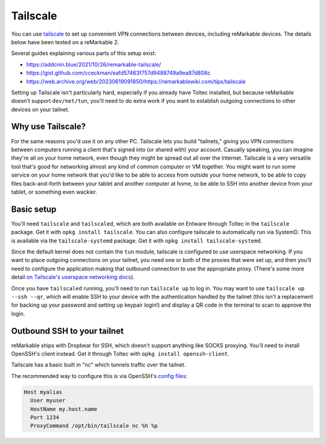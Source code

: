 =========
Tailscale
=========

You can use `tailscale <https://tailscale.com/>`_ to set up convenient VPN connections between devices, including reMarkable devices.
The details below have been tested on a reMarkable 2.

Several guides explaining various parts of this setup exist:

- `<https://addcnin.blue/2021/10/26/remarkable-tailscale/>`_
- `<https://gist.github.com/cceckman/eafd57463f757d9488749a9ea87d808c>`_
- `<https://web.archive.org/web/20230619091850/https://remarkablewiki.com/tips/tailscale>`_

Setting up Tailscale isn't particularly hard, especially if you already have Toltec installed,
but because reMarkable doesn't support ``dev/net/tun``, you'll need to do extra work if you want to establish outgoing connections to other devices on your tailnet.

Why use Tailscale?
==================

For the same reasons you'd use it on any other PC.
Tailscale lets you build "tailnets," giving you VPN connections between computers running a client that's signed into (or shared with) your account.
Casually speaking, you can imagine they're all on your home network, even though they might be spread out all over the Internet.
Tailscale is a very versatile tool that's good for networking almost any kind of common computer or VM together.
You might want to run some service on your home network that you'd like to be able to access from outside your home network,
to be able to copy files back-and-forth between your tablet and another computer at home,
to be able to SSH into another device from your tablet,
or something even wackier.

Basic setup
===========

You'll need ``tailscale`` and ``tailscaled``, which are both available on Entware through Toltec in the ``tailscale`` package.
Get it with ``opkg install tailscale``.
You can also configure tailscale to automatically run via SystemD. This is available via the ``tailscale-systemd`` package.
Get it with ``opkg install tailscale-systemd``.

Since the default kernel does not contain the ``tun`` module, tailscale is configured to use userspace networking.
If you want to place outgoing connections on your tailnet, you need one or both of the proxies that were set up,
and then you'll need to configure the application making that outbound connection to use the appropriate proxy.
(There's some more detail `on Tailscale's userspace networking docs <https://tailscale.com/kb/1112/userspace-networking/>`_).

Once you have ``tailscaled`` running, you'll need to run ``tailscale up`` to log in.
You may want to use ``tailscale up --ssh --qr``, which will enable SSH to your device with the authentication handled by the tailnet
(this isn't a replacement for backing up your password and setting up keypair login!)
and display a QR code in the terminal to scan to approve the login.

Outbound SSH to your tailnet
============================

reMarkable ships with Dropbear for SSH, which doesn't support anything like SOCKS proxying.
You'll need to install OpenSSH's client instead. Get it through Toltec with ``opkg install openssh-client``.

Tailscale has a basic built in "nc" which tunnels traffic over the tailnet.

The recommended way to configure this is via OpenSSH's `config files <https://www.ssh.com/academy/ssh/config#format-of-ssh-client-config-file-ssh_config>`_:

.. code-block:: console

  Host myalias
    User myuser
    HostName my.host.name
    Port 1234
    ProxyCommand /opt/bin/tailscale nc %h %p
